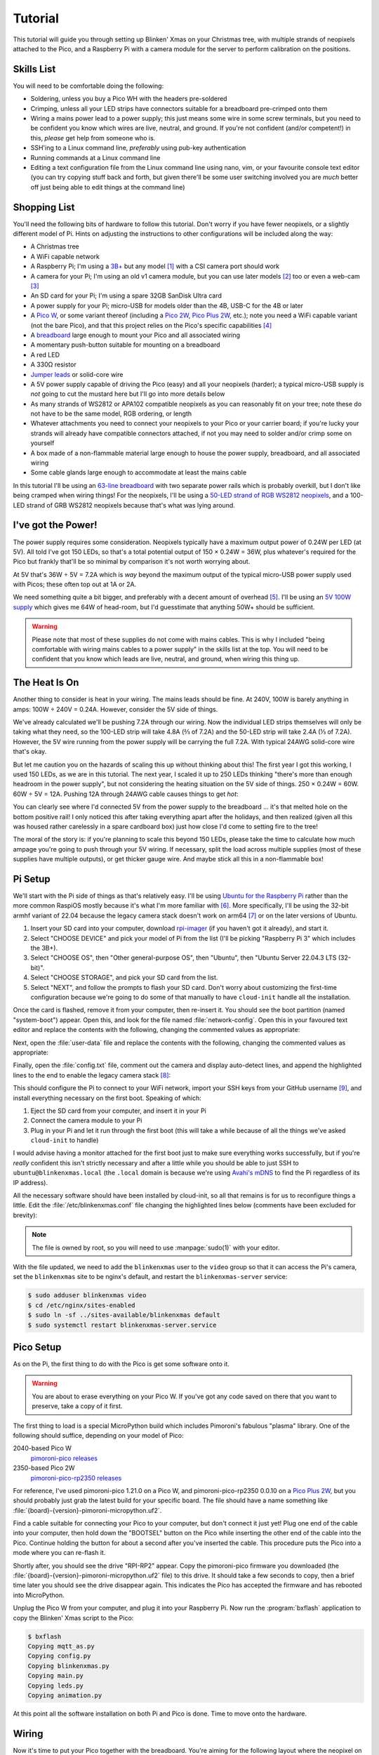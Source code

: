 ========
Tutorial
========

This tutorial will guide you through setting up Blinken' Xmas on your Christmas
tree, with multiple strands of neopixels attached to the Pico, and a Raspberry
Pi with a camera module for the server to perform calibration on the positions.


Skills List
===========

You will need to be comfortable doing the following:

* Soldering, unless you buy a Pico WH with the headers pre-soldered

* Crimping, unless all your LED strips have connectors suitable for a
  breadboard pre-crimped onto them

* Wiring a mains power lead to a power supply; this just means some wire in
  some screw terminals, but you need to be confident you know which wires are
  live, neutral, and ground. If you're not confident (and/or competent!) in
  this, *please* get help from someone who is.

* SSH'ing to a Linux command line, *preferably* using pub-key authentication

* Running commands at a Linux command line

* Editing a text configuration file from the Linux command line using nano,
  vim, or your favourite console text editor (you can try copying stuff back
  and forth, but given there'll be some user switching involved you are *much*
  better off just being able to edit things at the command line)


Shopping List
=============

You'll need the following bits of hardware to follow this tutorial. Don't worry
if you have fewer neopixels, or a slightly different model of Pi. Hints on
adjusting the instructions to other configurations will be included along the
way:

* A Christmas tree

* A WiFi capable network

* A Raspberry Pi; I'm using a `3B+`_ but any model [#pi5]_ with a CSI camera
  port should work

* A camera for your Pi; I'm using an old v1 camera module, but you can use
  later models [#v3]_ too or even a web-cam [#webcam]_

* An SD card for your Pi; I'm using a spare 32GB SanDisk Ultra card

* A power supply for your Pi; micro-USB for models older than the 4B, USB-C for
  the 4B or later

* A `Pico W`_, or some variant thereof (including a `Pico 2W`_, `Pico Plus
  2W`_, etc.); note you need a WiFi capable variant (not the bare Pico), and
  that this project relies on the Pico's specific capabilities [#othermcu]_

* A `breadboard`_ large enough to mount your Pico and all associated wiring

* A momentary push-button suitable for mounting on a breadboard

* A red LED

* A 330Ω resistor

* `Jumper leads`_ or solid-core wire

* A 5V power supply capable of driving the Pico (easy) and all your neopixels
  (harder); a typical micro-USB supply is *not* going to cut the mustard here
  but I'll go into more details below

* As many strands of WS2812 or APA102 compatible neopixels as you can
  reasonably fit on your tree; note these do not have to be the same model, RGB
  ordering, or length

* Whatever attachments you need to connect your neopixels to your Pico or your
  carrier board; if you're lucky your strands will already have compatible
  connectors attached, if not you may need to solder and/or crimp some on
  yourself

* A box made of a non-flammable material large enough to house the power
  supply, breadboard, and all associated wiring

* Some cable glands large enough to accommodate at least the mains cable

In this tutorial I'll be using an `63-line breadboard`_ with two separate power
rails which is probably overkill, but I don't like being cramped when wiring
things! For the neopixels, I'll be using a `50-LED strand of RGB WS2812
neopixels`_, and a 100-LED strand of GRB WS2812 neopixels because that's what
was lying around.


I've got the Power!
===================

The power supply requires some consideration. Neopixels typically have a
maximum output power of 0.24W per LED (at 5V). All told I've got 150 LEDs, so
that's a total potential output of 150 × 0.24W = 36W, plus whatever's required
for the Pico but frankly that'll be so minimal by comparison it's not worth
worrying about.

At 5V that's 36W ÷ 5V = 7.2A which is *way* beyond the maximum output of the
typical micro-USB power supply used with Picos; these often top out at 1A or
2A.

We need something quite a bit bigger, and preferably with a decent amount of
overhead [#overhead]_. I'll be using an `5V 100W supply`_ which gives me 64W of
head-room, but I'd guesstimate that anything 50W+ should be sufficient.

.. image:: images/psu.*
    :align: center
    :alt: The power supply used in the tutorial. A large metal cuboid with
          several screw terminals at the rear (for mains input and 5V outputs)
          all surrounded by perforated aluminium for passive air cooling

.. warning::

    Please note that most of these supplies do not come with mains cables. This
    is why I included "being comfortable with wiring mains cables to a power
    supply" in the skills list at the top. You will need to be confident that
    you know which leads are live, neutral, and ground, when wiring this thing
    up.


The Heat Is On
==============

Another thing to consider is heat in your wiring. The mains leads should be
fine. At 240V, 100W is barely anything in amps: 100W ÷ 240V = 0.24A. However,
consider the 5V side of things.

We've already calculated we'll be pushing 7.2A through our wiring. Now the
individual LED strips themselves will only be taking what they need, so the
100-LED strip will take 4.8A (⅔ of 7.2A) and the 50-LED strip will take 2.4A (⅓
of 7.2A). However, the 5V wire running from the power supply will be carrying
the full 7.2A. With typical 24AWG solid-core wire that's okay.

But let me caution you on the hazards of scaling this up without thinking about
this! The first year I got this working, I used 150 LEDs, as we are in this
tutorial. The next year, I scaled it up to 250 LEDs thinking "there's more than
enough headroom in the power supply", but not considering the heating situation
on the 5V side of things. 250 × 0.24W = 60W. 60W ÷ 5V = 12A. Pushing 12A
through 24AWG cable causes things to get *hot*:

.. image:: images/el_scorchio.*
    :align: center
    :alt: A picture of the breadboard containing the Pico W and various linking
          various rows. Notably, one hole of the bottom positive rail is
          discoloured and clearly partially melted.

You can clearly see where I'd connected 5V from the power supply to the
breadboard … it's that melted hole on the bottom positive rail! I only noticed
this after taking everything apart after the holidays, and then realized (given
all this was housed rather carelessly in a spare cardboard box) just how close
I'd come to setting fire to the tree!

The moral of the story is: if you're planning to scale this beyond 150 LEDs,
please take the time to calculate how much ampage you're going to push through
your 5V wiring. If necessary, split the load across multiple supplies (most of
these supplies have multiple outputs), or get thicker gauge wire. And maybe
stick all this in a non-flammable box!


Pi Setup
========

We'll start with the Pi side of things as that's relatively easy. I'll be using
`Ubuntu for the Raspberry Pi`_ rather than the more common RaspiOS mostly
because it's what I'm more familiar with [#job]_. More specifically, I'll be
using the 32-bit armhf variant of 22.04 because the legacy camera stack doesn't
work on arm64 [#raspios]_ or on the later versions of Ubuntu.

#. Insert your SD card into your computer, download `rpi-imager`_ (if you
   haven't got it already), and start it.

#. Select "CHOOSE DEVICE" and pick your model of Pi from the list (I'll be
   picking "Raspberry Pi 3" which includes the 3B+).

#. Select "CHOOSE OS", then "Other general-purpose OS", then "Ubuntu", then
   "Ubuntu Server 22.04.3 LTS (32-bit)".

#. Select "CHOOSE STORAGE", and pick your SD card from the list.

#. Select "NEXT", and follow the prompts to flash your SD card. Don't worry
   about customizing the first-time configuration because we're going to do
   some of that manually to have ``cloud-init`` handle all the installation.

Once the card is flashed, remove it from your computer, then re-insert it. You
should see the boot partition (named "system-boot") appear. Open this, and look
for the file named :file:`network-config`. Open this in your favoured text
editor and replace the contents with the following, changing the commented
values as appropriate:

.. code-block:: yaml
    :emphasize-lines: 5,9-10

    network:
      version: 2
      wifis:
        wlan0:
          regulatory-domain: "GB"  # Replace with your country code
          dhcp4: true
          optional: false
          access-points:
            myhomewifi:            # Replace with your wifi SSID
              password: "S3kr1t"   # Replace with your wifi password

Next, open the :file:`user-data` file and replace the contents with the
following, changing the commented values as appropriate:

.. code-block:: yaml
    :emphasize-lines: 5

    hostname: blinkenxmas

    ssh_pwauth: false
    ssh_import_id:
    - gh:waveform80         # Replace with gh:your-github-username

    apt:
      sources:
        blinkenxmas:
          source: "ppa:waveform/blinkenxmas"

    package_update: true
    package_upgrade: true

    packages:
    - avahi-daemon
    - blinkenxmas-server

Finally, open the :file:`config.txt` file, comment out the camera and display
auto-detect lines, and append the highlighted lines to the end to enable the
legacy camera stack [#legacy]_:

.. code-block:: ini
    :emphasize-lines: 33-34,42-43

    [all]
    kernel=vmlinuz
    cmdline=cmdline.txt
    initramfs initrd.img followkernel

    [pi4]
    max_framebuffers=2
    arm_boost=1

    [all]
    # Enable the audio output, I2C and SPI interfaces on the GPIO header. As these
    # parameters related to the base device-tree they must appear *before* any
    # other dtoverlay= specification
    dtparam=audio=on
    dtparam=i2c_arm=on
    dtparam=spi=on

    # Comment out the following line if the edges of the desktop appear outside
    # the edges of your display
    disable_overscan=1

    # If you have issues with audio, you may try uncommenting the following line
    # which forces the HDMI output into HDMI mode instead of DVI (which doesn't
    # support audio output)
    #hdmi_drive=2

    # Enable the serial pins
    enable_uart=1

    # Autoload overlays for any recognized cameras or displays that are attached
    # to the CSI/DSI ports. Please note this is for libcamera support, *not* for
    # the legacy camera stack
    #camera_auto_detect=1
    #display_auto_detect=1

    [cm4]
    # Enable the USB2 outputs on the IO board (assuming your CM4 is plugged into
    # such a board)
    dtoverlay=dwc2,dr_mode=host

    [all]
    start_x=1
    gpu_mem=128

This should configure the Pi to connect to your WiFi network, import your SSH
keys from your GitHub username [#sshkeys]_, and install everything necessary on
the first boot. Speaking of which:

#. Eject the SD card from your computer, and insert it in your Pi

#. Connect the camera module to your Pi

#. Plug in your Pi and let it run through the first boot (this will take a
   while because of all the things we've asked ``cloud-init`` to handle)

I would advise having a monitor attached for the first boot just to make sure
everything works successfully, but if you're *really* confident this isn't
strictly necessary and after a little while you should be able to just SSH to
``ubuntu@blinkenxmas.local`` (the ``.local`` domain is because we're using
`Avahi's mDNS`_ to find the Pi regardless of its IP address).

All the necessary software should have been installed by cloud-init, so all
that remains is for us to reconfigure things a little. Edit the
:file:`/etc/blinkenxmas.conf` file changing the highlighted lines below
(comments have been excluded for brevity):

.. code-block:: ini
    :emphasize-lines: 2,12-13,16,20-23,25-37

    [mqtt]
    host = blinkenxmas
    port = 1883
    topic = blinkenxmas

    [web]
    bind = 127.0.0.1
    port = 8000
    database = /var/cache/blinkenxmas/presets.db

    [wifi]
    ssid = your-ssid-here
    password = your-wifi-password-here

    [pico]
    status = 22
    error = reset

    [camera]
    type = picamera
    capture = 2592x1944
    preview = 640x480
    rotate = 0

    [leds:1]
    driver = WS2812
    count = 50
    fps = 60
    order = RGB
    pin = 15

    [leds:2]
    driver = WS2812
    count = 100
    fps = 60
    order = GRB
    pin = 16

.. note::

    The file is owned by root, so you will need to use :manpage:`sudo(1)` with
    your editor.

With the file updated, we need to add the ``blinkenxmas`` user to the ``video``
group so that it can access the Pi's camera, set the ``blinkenxmas`` site to be
nginx's default, and restart the ``blinkenxmas-server`` service:

.. code-block:: console

    $ sudo adduser blinkenxmas video
    $ cd /etc/nginx/sites-enabled
    $ sudo ln -sf ../sites-available/blinkenxmas default
    $ sudo systemctl restart blinkenxmas-server.service


Pico Setup
==========

As on the Pi, the first thing to do with the Pico is get some software onto it.

.. warning::

    You are about to erase everything on your Pico W. If you've got any code
    saved on there that you want to preserve, take a copy of it first.

The first thing to load is a special MicroPython build which includes
Pimoroni's fabulous "plasma" library. One of the following should suffice,
depending on your model of Pico:

2040-based Pico W
    `pimoroni-pico releases`_

2350-based Pico 2W
    `pimoroni-pico-rp2350 releases`_

For reference, I've used pimoroni-pico 1.21.0 on a Pico W, and
pimoroni-pico-rp2350 0.0.10 on a `Pico Plus 2W`_, but you should probably just
grab the latest build for your specific board. The file should have a name
something like :file:`{board}-{version}-pimoroni-micropython.uf2`.

Find a cable suitable for connecting your Pico to your computer, but don't
connect it just yet! Plug one end of the cable into your computer, then hold
down the "BOOTSEL" button on the Pico while inserting the other end of the
cable into the Pico. Continue holding the button for about a second after
you've inserted the cable. This procedure puts the Pico into a mode where you
can re-flash it.

Shortly after, you should see the drive "RPI-RP2" appear. Copy the
pimoroni-pico firmware you downloaded (the
:file:`{board}-{version}-pimoroni-micropython.uf2` file) to this drive. It
should take a few seconds to copy, then a brief time later you should see the
drive disappear again. This indicates the Pico has accepted the firmware and
has rebooted into MicroPython.

Unplug the Pico W from your computer, and plug it into your Raspberry Pi. Now
run the :program:`bxflash` application to copy the Blinken' Xmas script to the
Pico:

.. code-block:: console

    $ bxflash
    Copying mqtt_as.py
    Copying config.py
    Copying blinkenxmas.py
    Copying main.py
    Copying leds.py
    Copying animation.py

At this point all the software installation on both Pi and Pico is done. Time
to move onto the hardware.


Wiring
======

Now it's time to put your Pico together with the breadboard. You're aiming for
the following layout where the neopixel on the left represents the start of the
50 LED strip (connected to GPIO15), and the neopixel on the right (connected to
GPIO16) represents the start of the 100 LED strip.

.. image:: images/breadboard.*
    :align: center
    :alt: A breadboard diagram showing the layout of the Pico, neopixels, reset
          button, status LED, and power rails

The power cables off the top of the board are deliberately separate. The wires
on the left rails supply power to the neopixels. The wires on the right rails
supply power to the Pico (via VBUS and ground). These should either be
connected to separate rails of your supply, or entirely separate supplies. In
the latter case, run a cable between the negative rails on each side of the
breadboard to ensure everything has a common ground.

A momentary button connects the Pico's RUN pin to ground so that we can easily
hard-reset the Pico if the software locks up for any reason. Finally, GPIO22
connects to a 330Ω resistor, then an LED, then ground to provide a crude means
for the Pico to report status to us (by blinking the LED in various patterns).

.. note::

    Why not use the LED built into the Pico? Or the reset button present on the
    Pico Plus 2W? Ultimately the Pico and its (bulky) power supply are going to
    be housed in some sort of box to keep small fingers from poking around near
    mains electricity. Unless that box is transparent, it's going to be
    difficult to see the Pico's own LED. Also, while "turning it off and on
    again" is certainly an option for resetting the Pico, a simple momentary
    button is even easier.

    In my current setup, the reset button and status LED are combined into a
    single nice, big, `illuminated button`_ attached to the housing.

This is also the point where you will need to make sure your neopixel strips
have some suitable connections to the breadboard. At its most basic, soldering
some solid-core wire onto the terminals can work. However, where possible I'd
recommend either purchasing sets with pins pre-soldered (although these can be
quite difficult to come by), or buying a set of crimpers and connectors to make
your own connectors (preferably with some heat-shrink for insulation):

.. image:: images/crimped_connector.*
    :align: center
    :alt: A crimped three-pin connector for a neopixel strip

Ideally, you want your neopixel connector to stand off from the breadboard so
that it can sit outside your box, and to be irreversible so that you can't mix
up the +5V and ground lines. Typically, wiring for WS2812 (3-pin) neopixels
places the data pin in the middle with the +5V and ground lines either side. In
the picture above, the +5V line is red, the data line is green, and the ground
line is white. The connector on the right can only be mated one way around, so
provided the connections on the breadboard are correct, you will be unable to
connect your neopixel strip the wrong way around.

With the breadboard populated, wire the +5V and ground rails to the relevant
connectors on your power supply.


Housing and installation
========================

With the breadboard fully populated, it's time to install everything in a box.
Prepare a mains cable for the power supply, and install it through an
appropriately sized cable gland in the box for strain relief. Attach the power
supply to the interior of the box by whatever means is convenient. Typical
plastic project boxes may have screw-mount points pre-moulded inside them, but
it's also fine to drill through most such boxes and attach screws to mount the
power supply. Just be sure that any ventilation holes on the power supply
remain uncovered.

Mount the breadboard within the box. Most breadboards have a self-adhesive
backing that is convenient for this purpose. Again, ensure you do not cover
ventilation holes on the power supply, and keep any bare conductors on the
breadboard away from the power supply. Ideally, your box should be large enough
to accommodate power supply and breadboard side by side, but if yours is not
ensure there is adequate separation to avoid any shorts, and to allow free air
flow over the power supply.

Make some holes for the neopixel connectors. Cable glands may be used here, but
aren't as important as for the mains cable which definitely requires strain
relief.



----

.. _3B+: https://www.raspberrypi.com/products/raspberry-pi-3-model-b-plus/
.. _Pico W: https://www.raspberrypi.com/products/raspberry-pi-pico/
.. _Pico 2W: https://www.raspberrypi.com/products/raspberry-pi-pico-2/
.. _Pico Plus 2W: https://shop.pimoroni.com/products/pimoroni-pico-plus-2-w
.. _breadboard: https://en.wikipedia.org/wiki/Breadboard
.. _63-line breadboard: https://shop.pimoroni.com/products/solderless-breadboard-830-point
.. _Jumper leads: https://shop.pimoroni.com/products/jumper-jerky
.. _50-LED strand of RGB WS2812 neopixels: https://shop.pimoroni.com/products/5m-flexible-rgb-led-wire-50-rgb-leds-aka-neopixel-ws2812-sk6812
.. _5V 100W supply: https://www.amazon.co.uk/Baiyouli-Universal-Regulated-Switching-10W-300W/dp/B07D6R2ZBK
.. _Ubuntu for the Raspberry Pi: https://ubuntu.com/raspberry-pi
.. _my job: https://waldorf.waveform.org.uk/pages/about.html
.. _rpi-imager: https://www.raspberrypi.com/software/
.. _Avahi's mDNS: https://en.wikipedia.org/wiki/Multicast_DNS
.. _pimoroni-pico releases: https://github.com/pimoroni/pimoroni-pico/releases
.. _pimoroni-pico-rp2350 releases: https://github.com/pimoroni/pimoroni-pico-rp2350/releases
.. _illuminated button: https://thepihut.com/products/rugged-metal-pushbutton-with-blue-led-ring

.. [#pi5] Note this set up has *not* been tested on a Raspberry Pi 5, on
   which the legacy camera stack does not work. The gstreamer camera stack
   *may* work on this model (in future I should add a libcamera based option).

.. [#v3] Note this has *not* been tested on a v3 camera module which is
   incompatible with the legacy camera stack. The gstreamer camera stack *may*
   work on this model (but again, I should add a libcamera based option).

.. [#webcam] Note that web-cams typically have *much* lower resolutions than
   Raspberry Pi camera modules, and higher resolutions are better for
   calibration.

.. [#othermcu] This project won't work out of the box on other microcontrollers
   as it's using the Pico's PIOs to drive the neopixels. That said it's not
   hard to adjust the Pico's scripts (they're just MicroPython) so if anyone
   wants to try making it more generic, feel free!

.. [#overhead] It's rarely a good idea to run power supplies near their limits.
   Even if they do manage it, you'll often experience voltage drops which can
   lead to brown-outs or crashes on your micro-controller. Such issues are
   notoriously hard to debug, so give yourself some reasonable overhead on the
   power supply.

.. [#job] It's `my job`_ after all!

.. [#raspios] If you want to try getting this working on RaspiOS, please do (it
   would be useful to add to this, or another, tutorial) but be aware you'll
   almost certainly have to use the gstreamer configuration (unless I get
   around to writing that libcamera backend …)

.. [#legacy] These options enable the legacy camera stack on the Pi. If you're
   going to be using gstreamer instead, skip this step.

.. [#sshkeys] If you don't have this configured, you *can* comment out the
   ``ssh_import_id`` section and enable ``ssh_pwauth`` instead but I would
   strongly advise getting SSH keys configured on GitHub instead. It'll make
   things so much easier for you in future (and is much more secure)!
